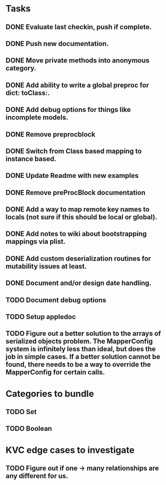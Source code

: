 * Tasks
** DONE Evaluate last checkin, push if complete.
** DONE Push new documentation.
** DONE Move private methods into anonymous category.
** DONE Add ability to write a global preproc for dict: toClass:.
** DONE Add debug options for things like incomplete models.
** DONE Remove preprocblock
** DONE Switch from Class based mapping to instance based.
** DONE Update Readme with new examples
** DONE Remove preProcBlock documentation
** DONE Add a way to map remote key names to locals (not sure if this should be local or global).
** DONE Add notes to wiki about bootstrapping mappings via plist.
** DONE Add custom deserialization routines for mutability issues at least.
** DONE Document and/or design date handling.

** TODO Document debug options
** TODO Setup appledoc
** TODO Figure out a better solution to the arrays of serialized objects problem. The MapperConfig system is infinitely less than ideal, but does the job in simple cases. If a better solution cannot be found, there needs to be a way to override the MapperConfig for certain calls.
* Categories to bundle
** TODO Set
** TODO Boolean

* KVC edge cases to investigate
** TODO Figure out if one -> many relationships are any different for us.

